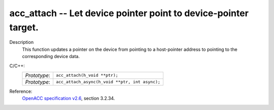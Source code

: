 ..
  Copyright 1988-2022 Free Software Foundation, Inc.
  This is part of the GCC manual.
  For copying conditions, see the copyright.rst file.

.. _acc_attach:

acc_attach -- Let device pointer point to device-pointer target.
****************************************************************

Description
  This function updates a pointer on the device from pointing to a host-pointer
  address to pointing to the corresponding device data.

C/C++:
  .. list-table::

     * - *Prototype*:
       - ``acc_attach(h_void **ptr);``
     * - *Prototype*:
       - ``acc_attach_async(h_void **ptr, int async);``

Reference:
  `OpenACC specification v2.6 <https://www.openacc.org>`_, section
  3.2.34.
